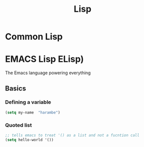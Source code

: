 :PROPERTIES:
:ID:       c6d76fdd-2edb-4a07-ae6f-0b6a71d027bb
:END:
#+title: Lisp

* Common Lisp
* EMACS Lisp ELisp)

The Emacs language powering everything

** Basics
*** Defining a variable

#+begin_src lisp
    (setq my-name  "harambe")
#+end_src

*** Quoted list

#+begin_src lisp
    ;; tells emacs to treat '() as a list and not a fucntion call
    (setq hello-world '())
#+end_src
